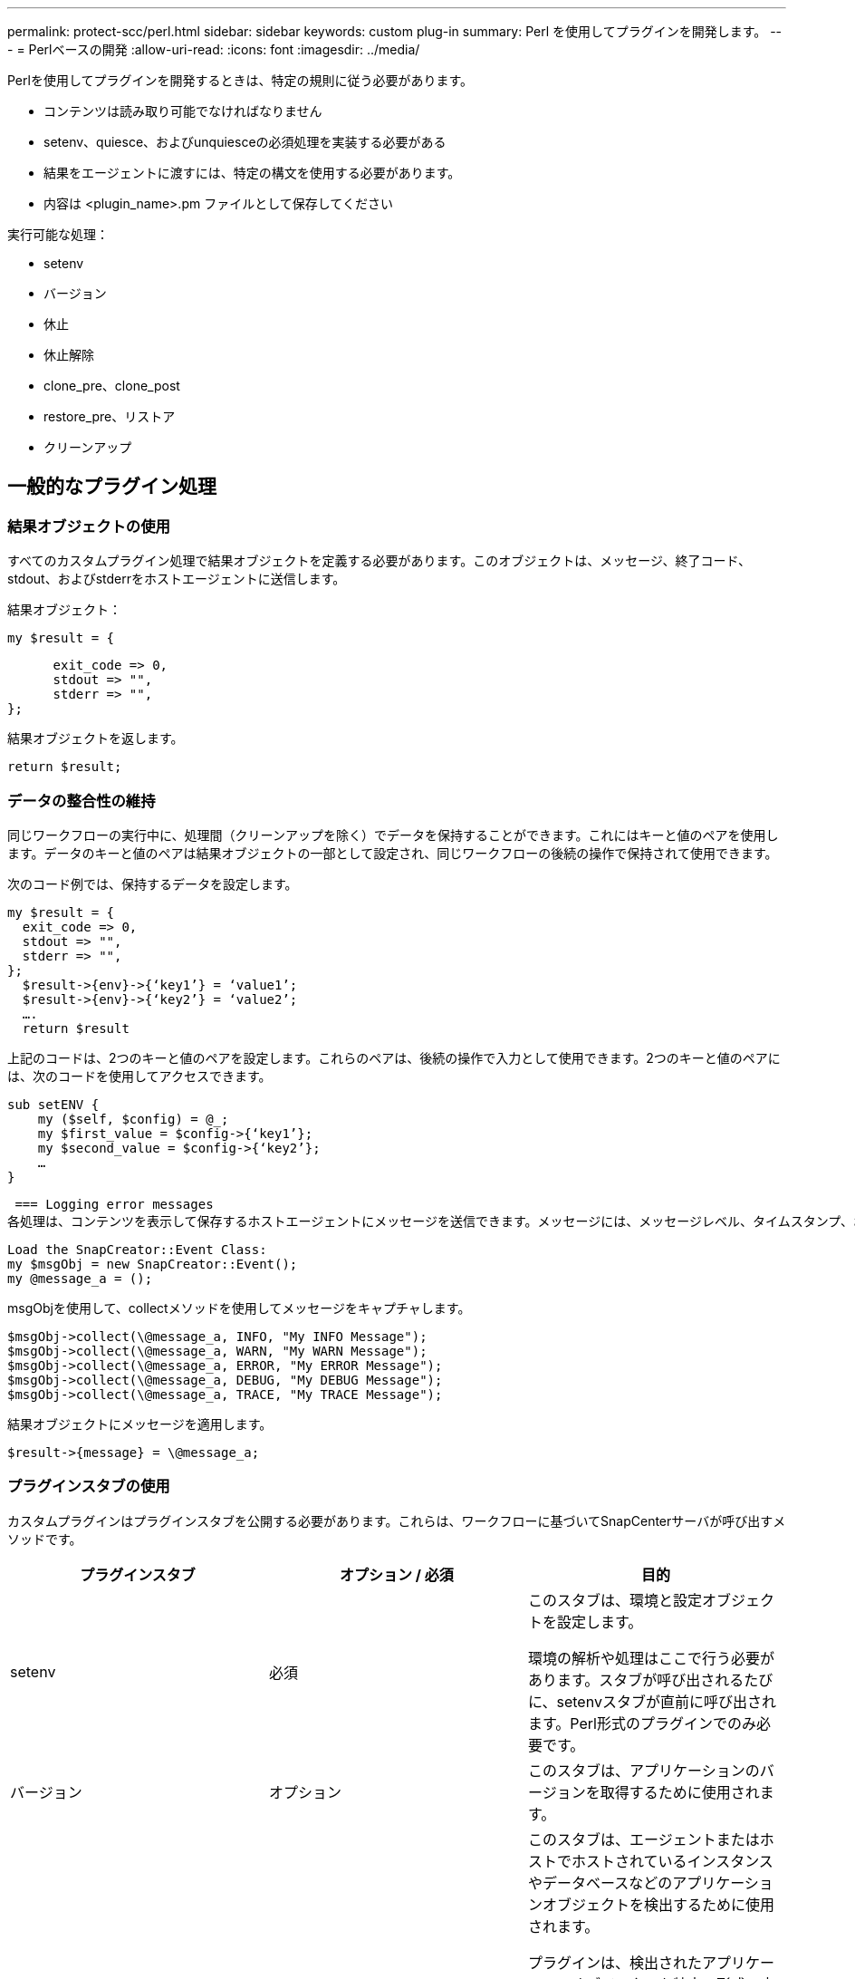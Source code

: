 ---
permalink: protect-scc/perl.html 
sidebar: sidebar 
keywords: custom plug-in 
summary: Perl を使用してプラグインを開発します。 
---
= Perlベースの開発
:allow-uri-read: 
:icons: font
:imagesdir: ../media/


[role="lead"]
Perlを使用してプラグインを開発するときは、特定の規則に従う必要があります。

* コンテンツは読み取り可能でなければなりません
* setenv、quiesce、およびunquiesceの必須処理を実装する必要がある
* 結果をエージェントに渡すには、特定の構文を使用する必要があります。
* 内容は <plugin_name>.pm ファイルとして保存してください


実行可能な処理：

* setenv
* バージョン
* 休止
* 休止解除
* clone_pre、clone_post
* restore_pre、リストア
* クリーンアップ




== 一般的なプラグイン処理



=== 結果オブジェクトの使用

すべてのカスタムプラグイン処理で結果オブジェクトを定義する必要があります。このオブジェクトは、メッセージ、終了コード、stdout、およびstderrをホストエージェントに送信します。

結果オブジェクト：

 my $result = {
....
      exit_code => 0,
      stdout => "",
      stderr => "",
};
....
結果オブジェクトを返します。

 return $result;


=== データの整合性の維持

同じワークフローの実行中に、処理間（クリーンアップを除く）でデータを保持することができます。これにはキーと値のペアを使用します。データのキーと値のペアは結果オブジェクトの一部として設定され、同じワークフローの後続の操作で保持されて使用できます。

次のコード例では、保持するデータを設定します。

....
my $result = {
  exit_code => 0,
  stdout => "",
  stderr => "",
};
  $result->{env}->{‘key1’} = ‘value1’;
  $result->{env}->{‘key2’} = ‘value2’;
  ….
  return $result
....
上記のコードは、2つのキーと値のペアを設定します。これらのペアは、後続の操作で入力として使用できます。2つのキーと値のペアには、次のコードを使用してアクセスできます。

....
sub setENV {
    my ($self, $config) = @_;
    my $first_value = $config->{‘key1’};
    my $second_value = $config->{‘key2’};
    …
}
....
 === Logging error messages
各処理は、コンテンツを表示して保存するホストエージェントにメッセージを送信できます。メッセージには、メッセージレベル、タイムスタンプ、およびメッセージテキストが含まれます。複数行メッセージがサポートされています。

....
Load the SnapCreator::Event Class:
my $msgObj = new SnapCreator::Event();
my @message_a = ();
....
msgObjを使用して、collectメソッドを使用してメッセージをキャプチャします。

....
$msgObj->collect(\@message_a, INFO, "My INFO Message");
$msgObj->collect(\@message_a, WARN, "My WARN Message");
$msgObj->collect(\@message_a, ERROR, "My ERROR Message");
$msgObj->collect(\@message_a, DEBUG, "My DEBUG Message");
$msgObj->collect(\@message_a, TRACE, "My TRACE Message");
....
結果オブジェクトにメッセージを適用します。

 $result->{message} = \@message_a;


=== プラグインスタブの使用

カスタムプラグインはプラグインスタブを公開する必要があります。これらは、ワークフローに基づいてSnapCenterサーバが呼び出すメソッドです。

|===
| プラグインスタブ | オプション / 必須 | 目的 


 a| 
setenv
 a| 
必須
 a| 
このスタブは、環境と設定オブジェクトを設定します。

環境の解析や処理はここで行う必要があります。スタブが呼び出されるたびに、setenvスタブが直前に呼び出されます。Perl形式のプラグインでのみ必要です。



 a| 
バージョン
 a| 
オプション
 a| 
このスタブは、アプリケーションのバージョンを取得するために使用されます。



 a| 
検出
 a| 
オプション
 a| 
このスタブは、エージェントまたはホストでホストされているインスタンスやデータベースなどのアプリケーションオブジェクトを検出するために使用されます。

プラグインは、検出されたアプリケーションオブジェクトを特定の形式で応答の一部として返します。このスタブは、アプリケーションがSnapDrive for Unixと統合されている場合にのみ使用されます。


NOTE: Linuxファイルシステム（Linuxフレーバー）がサポートされています。AIX/Solaris（Unixフレーバー）はサポートされていません。



 a| 
検出_完了
 a| 
オプション
 a| 
このスタブは、エージェントまたはホストでホストされているインスタンスやデータベースなどのアプリケーションオブジェクトを検出するために使用されます。

プラグインは、検出されたアプリケーションオブジェクトを特定の形式で応答の一部として返します。このスタブは、アプリケーションがSnapDrive for Unixと統合されている場合にのみ使用されます。


NOTE: Linuxファイルシステム（Linuxフレーバー）がサポートされています。AIXおよびSolaris（Unixフレーバー）はサポートされていません。



 a| 
休止
 a| 
必須
 a| 
このスタブは休止を実行します。つまり、アプリケーションをSnapshotを作成できる状態にします。これは、Snapshot処理の前に呼び出されます。保持するアプリケーションのメタデータは、応答の一部として設定する必要があります。このメタデータは、対応するストレージSnapshotでの後続のクローニングまたはリストア処理中に、構成パラメータの形式で返されます。



 a| 
休止解除
 a| 
必須
 a| 
このスタブは、アプリケーションを通常の状態にすることを意味する休止解除を実行します。これは、Snapshotの作成後に呼び出されます。



 a| 
clone_pre
 a| 
オプション
 a| 
このスタブは、クローニング前タスクを実行します。これは、組み込みのSnapCenterサーバクローニングインターフェイスを使用していることを前提としており、クローニング処理の実行時にトリガーされます。



 a| 
clone_post
 a| 
オプション
 a| 
このスタブは、クローニング後のタスクを実行します。これは、組み込みのSnapCenterサーバクローニングインターフェイスを使用していることを前提としており、クローニング処理の実行時にのみトリガーされます。



 a| 
restore_pre
 a| 
オプション
 a| 
このスタブは、リストア前のタスクを実行します。ここでは、組み込みのSnapCenterサーバリストアインターフェイスを使用しており、リストア処理の実行中にトリガーされることを前提としています。



 a| 
リストア
 a| 
オプション
 a| 
このスタブは、アプリケーションのリストアタスクを実行します。これは、組み込みのSnapCenterサーバリストアインターフェイスを使用していることを前提としており、リストア処理の実行時にのみトリガーされます。



 a| 
クリーンアップ
 a| 
オプション
 a| 
このスタブは、バックアップ、リストア、またはクローン処理のあとにクリーンアップを実行します。クリーンアップは、通常のワークフロー実行中またはワークフローの障害発生時に実行できます。設定パラメータaction（backup、cloneVolAndLun、fileOrVolRestore）を参照して、クリーンアップが呼び出されるワークフロー名を推測できます。構成パラメータERROR_MESSAGEは、ワークフローの実行中にエラーが発生したかどうかを示します。ERROR_MESSAGEがNULLではなく定義されている場合、ワークフローエラーの実行中にクリーンアップが呼び出されます。



 a| 
APP_VERSION
 a| 
オプション
 a| 
このスタブは、 SnapCenter がプラグインによって管理されるアプリケーションバージョンの詳細を取得するために使用されます。

|===


=== プラグインパッケージ情報

各プラグインには、次の情報が必要です。

....
package MOCK;
our @ISA = qw(SnapCreator::Mod);
=head1 NAME
MOCK - class which represents a MOCK module.
=cut
=head1 DESCRIPTION
MOCK implements methods which only log requests.
=cut
use strict;
use warnings;
use diagnostics;
use SnapCreator::Util::Generic qw ( trim isEmpty );
use SnapCreator::Util::OS qw ( isWindows isUnix getUid
createTmpFile );
use SnapCreator::Event qw ( INFO ERROR WARN DEBUG COMMENT ASUP
CMD DUMP );
my $msgObj = new SnapCreator::Event();
my %config_h = ();
....


=== 運用

カスタムプラグインでは、setenv、バージョン、休止、休止解除など、さまざまな処理をコーディングできます。



==== setenv処理setenvショリ

setenv処理は、Perlを使用して作成されたプラグインに必要です。ENVを設定し、プラグインパラメータに簡単にアクセスできます。

....
sub setENV {
    my ($self, $obj) = @_;
    %config_h = %{$obj};
    my $result = {
      exit_code => 0,
      stdout => "",
      stderr => "",
    };
    return $result;
}
....


==== バージョン処理

バージョン処理は、アプリケーションのバージョン情報を返します。

....
sub version {
  my $version_result = {
    major => 1,
    minor => 2,
    patch => 1,
    build => 0
  };
  my @message_a = ();
  $msgObj->collect(\@message_a, INFO, "VOLUMES
$config_h{'VOLUMES'}");
  $msgObj->collect(\@message_a, INFO,
"$config_h{'APP_NAME'}::quiesce");
  $version_result->{message} = \@message_a;
  return $version_result;
}
....


==== 休止処理

休止処理resourcesパラメータに指定されたリソースに対してアプリケーション休止処理を実行します。

....
sub quiesce {
  my $result = {
      exit_code => 0,
      stdout => "",
      stderr => "",
  };
  my @message_a = ();
  $msgObj->collect(\@message_a, INFO, "VOLUMES
$config_h{'VOLUMES'}");
  $msgObj->collect(\@message_a, INFO,
"$config_h{'APP_NAME'}::quiesce");
  $result->{message} = \@message_a;
  return $result;
}
....


==== 休止解除処理

アプリケーションの休止解除には休止解除処理が必要です。リソースのリストは、resourcesパラメータで確認できます。

....
sub unquiesce {
  my $result = {
      exit_code => 0,
      stdout => "",
      stderr => "",
  };
  my @message_a = ();
  $msgObj->collect(\@message_a, INFO, "VOLUMES
$config_h{'VOLUMES'}");
  $msgObj->collect(\@message_a, INFO,
"$config_h{'APP_NAME'}::unquiesce");
  $result->{message} = \@message_a;
  return $result;
}
....